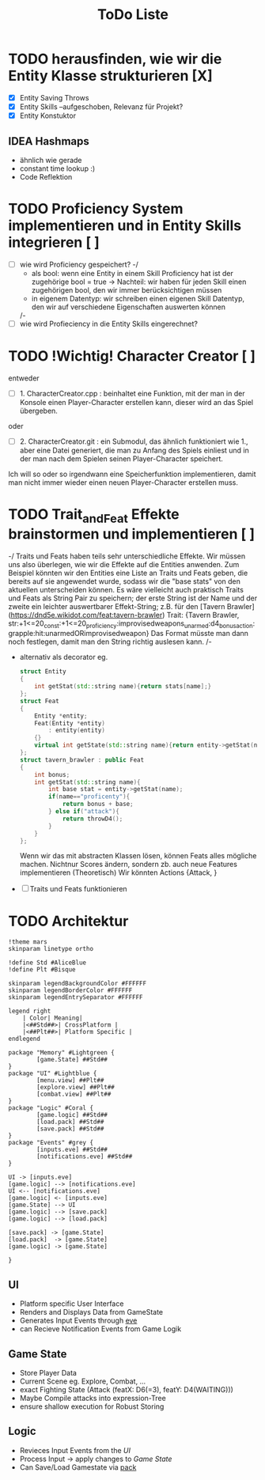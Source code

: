 #+TITLE: ToDo Liste

* TODO herausfinden, wie wir die Entity Klasse strukturieren [X]
    - [X] Entity Saving Throws
    - [X] Entity Skills --aufgeschoben, Relevanz für Projekt?
    - [X] Entity Konstuktor
** IDEA Hashmaps
- ähnlich wie gerade
- constant time lookup :)
- Code Reflektion


* TODO Proficiency System implementieren und in Entity Skills integrieren [ ]
    - [ ] wie wird Proficiency gespeichert?
        -/
            - als bool: wenn eine Entity in einem Skill Proficiency hat ist der zugehörige bool = true
                -> Nachteil: wir haben für jeden Skill einen zugehörigen bool, den wir immer berücksichtigen müssen
            - in eigenem Datentyp: wir schreiben einen eigenen Skill Datentyp, den wir auf verschiedene Eigenschaften auswerten können
        /-
    - [ ] wie wird Profieciency in die Entity Skills eingerechnet?

* TODO !Wichtig! Character Creator [ ]
    entweder
    - [ ] 1. CharacterCreator.cpp : beinhaltet eine Funktion, mit der man in der Konsole einen Player-Character erstellen kann, dieser wird an das Spiel übergeben.
    oder
    - [ ] 2. CharacterCreator.git : ein Submodul, das ähnlich funktioniert wie 1., aber eine Datei generiert, die man zu Anfang des Spiels einliest
             und in der man nach dem Spielen seinen Player-Character speichert. 
    Ich will so oder so irgendwann eine Speicherfunktion implementieren, damit man nicht immer wieder einen neuen Player-Character erstellen muss. 

* TODO Trait_and_Feat Effekte brainstormen und implementieren [ ]
    -/  
        Traits und Feats haben teils sehr unterschiedliche Effekte.
        Wir müssen uns also überlegen, wie wir die Effekte auf die Entities anwenden.
        Zum Beispiel könnten wir den Entities eine Liste an Traits und Feats geben,
        die bereits auf sie angewendet wurde, sodass wir die "base stats" von den aktuellen unterscheiden können.
        Es wäre vielleicht auch praktisch Traits und Feats als String Pair zu speichern;
        der erste String ist der Name und der zweite ein leichter auswertbarer Effekt-String;
        z.B. für den [Tavern Brawler](https://dnd5e.wikidot.com/feat:tavern-brawler) Trait:
        {Tavern Brawler, str:+1<=20_const:+1<=20_proficiency:improvisedweapons_unarmed:d4_bonusaction:grapple:hit:unarmedORimprovisedweapon}
        Das Format müsste man dann noch festlegen, damit man den String richtig auslesen kann.
    /-
    - alternativ als decorator eg.
      #+begin_src cpp
struct Entity
{
    int getStat(std::string name){return stats[name];}
};
struct Feat
{
    Entity *entity;
    Feat(Entity *entity)
        : entity(entity)
    {}
    virtual int getState(std::string name){return entity->getStat(name)};
};
struct tavern_brawler : public Feat
{
    int bonus;
    int getStat(std::string name){
        int base stat = entity->getStat(name);
        if(name=="proficenty"){
            return bonus + base;
        } else if("attack"){
            return throwD4();
        }
    }
};
      #+end_src
      Wenn wir das mit abstracten Klassen lösen, können Feats alles mögliche machen. Nichtnur Scores ändern, sondern zb. auch neue Features implementieren (Theoretisch)
      Wir könnten Actions {Attack, }
    - [ ] Traits und Feats funktionieren
* TODO Architektur
#+begin_src plantuml :file arch.svg
!theme mars
skinparam linetype ortho

!define Std #AliceBlue
!define Plt #Bisque

skinparam legendBackgroundColor #FFFFFF
skinparam legendBorderColor #FFFFFF
skinparam legendEntrySeparator #FFFFFF

legend right
    | Color| Meaning|
    |<##Std##>| CrossPlatform |
    |<##Plt##>| Platform Specific |
endlegend

package "Memory" #Lightgreen {
        [game.State] ##Std##
}
package "UI" #Lightblue {
        [menu.view] ##Plt##
        [explore.view] ##Plt##
        [combat.view] ##Plt##
}
package "Logic" #Coral {
        [game.logic] ##Std##
        [load.pack] ##Std##
        [save.pack] ##Std##
}
package "Events" #grey {
        [inputs.eve] ##Std##
        [notifications.eve] ##Std##
}

UI -> [inputs.eve]
[game.logic] --> [notifications.eve]
UI <-- [notifications.eve]
[game.logic] <- [inputs.eve]
[game.State] --> UI
[game.logic] --> [save.pack]
[game.logic] --> [load.pack]

[save.pack] -> [game.State]
[load.pack]  -> [game.State]
[game.logic] -> [game.State]

}
  #+end_src

#+RESULTS:
[[file:arch.svg]]

** UI
- Platform specific User Interface
- Renders and Displays Data from GameState
- Generates Input Events through [[https://github.com/TheRobotFox/eve][eve]]
- can Recieve Notification Events from Game Logik
** Game State
- Store Player Data
- Current Scene eg. Explore, Combat, ...
- exact Fighting State (Attack (featX: D6(=3), featY: D4(WAITING)))
- Maybe Compile attacks into expression-Tree
+ ensure shallow execution for Robust Storing
** Logic
- Revieces Input Events from the [[UI][UI]]
- Process Input -> apply changes to [[Game State]]
- Can Save/Load Gamestate via [[https://github.com/TheRobotFox/pack][pack]]
